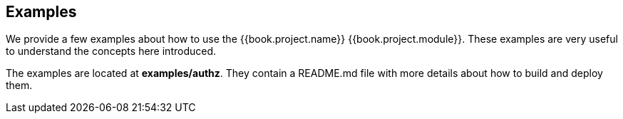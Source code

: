 == Examples

We provide a few examples about how to use the {{book.project.name}} {{book.project.module}}. These examples are very useful to understand the concepts here introduced.

The examples are located at *examples/authz*. They contain a README.md file with more details about how to build and deploy them.